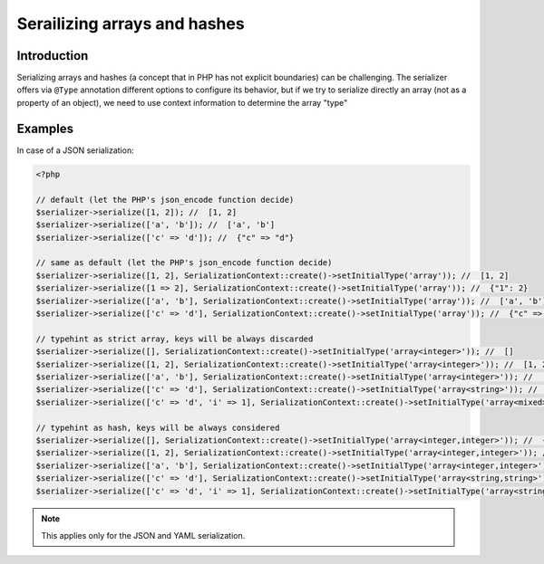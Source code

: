 Serailizing arrays and hashes
=============================

Introduction
------------
Serializing arrays and hashes (a concept that in PHP has not explicit boundaries)
can be challenging. The serializer offers via ``@Type`` annotation different options
to configure its behavior, but if we try to serialize directly an array
(not as a property of an object), we need to use context information to determine the
array "type"

Examples
--------

In case of a JSON serialization:

.. code-block :: php

    <?php

    // default (let the PHP's json_encode function decide)
    $serializer->serialize([1, 2]); //  [1, 2]
    $serializer->serialize(['a', 'b']); //  ['a', 'b']
    $serializer->serialize(['c' => 'd']); //  {"c" => "d"}

    // same as default (let the PHP's json_encode function decide)
    $serializer->serialize([1, 2], SerializationContext::create()->setInitialType('array')); //  [1, 2]
    $serializer->serialize([1 => 2], SerializationContext::create()->setInitialType('array')); //  {"1": 2}
    $serializer->serialize(['a', 'b'], SerializationContext::create()->setInitialType('array')); //  ['a', 'b']
    $serializer->serialize(['c' => 'd'], SerializationContext::create()->setInitialType('array')); //  {"c" => "d"}

    // typehint as strict array, keys will be always discarded
    $serializer->serialize([], SerializationContext::create()->setInitialType('array<integer>')); //  []
    $serializer->serialize([1, 2], SerializationContext::create()->setInitialType('array<integer>')); //  [1, 2]
    $serializer->serialize(['a', 'b'], SerializationContext::create()->setInitialType('array<integer>')); //  ['a', 'b']
    $serializer->serialize(['c' => 'd'], SerializationContext::create()->setInitialType('array<string>')); //  ["d"]
    $serializer->serialize(['c' => 'd', 'i' => 1], SerializationContext::create()->setInitialType('array<mixed>')); //  ["d", 1]

    // typehint as hash, keys will be always considered
    $serializer->serialize([], SerializationContext::create()->setInitialType('array<integer,integer>')); //  {}
    $serializer->serialize([1, 2], SerializationContext::create()->setInitialType('array<integer,integer>')); //  {"0" : 1, "1" : 2}
    $serializer->serialize(['a', 'b'], SerializationContext::create()->setInitialType('array<integer,integer>')); //  {"0" : "a", "1" : "b"}
    $serializer->serialize(['c' => 'd'], SerializationContext::create()->setInitialType('array<string,string>')); //  {"c" : "d"}
    $serializer->serialize(['c' => 'd', 'i' => 1], SerializationContext::create()->setInitialType('array<string,mixed>')); //  {"c" : "d", "i" : 1}


.. note ::

    This applies only for the JSON and YAML serialization.
